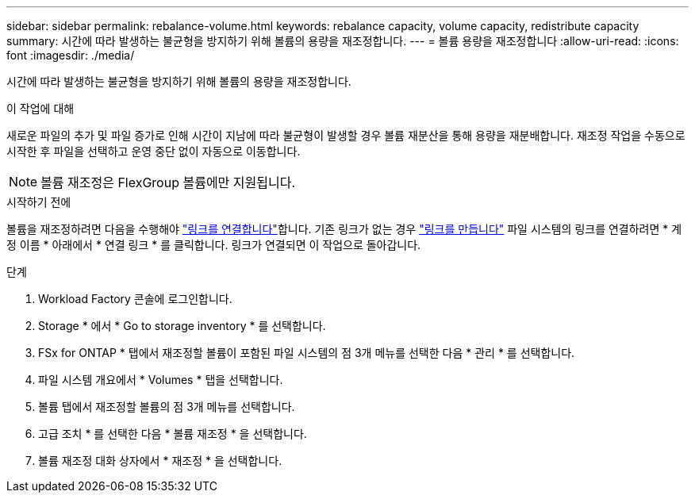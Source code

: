 ---
sidebar: sidebar 
permalink: rebalance-volume.html 
keywords: rebalance capacity, volume capacity, redistribute capacity 
summary: 시간에 따라 발생하는 불균형을 방지하기 위해 볼륨의 용량을 재조정합니다. 
---
= 볼륨 용량을 재조정합니다
:allow-uri-read: 
:icons: font
:imagesdir: ./media/


[role="lead"]
시간에 따라 발생하는 불균형을 방지하기 위해 볼륨의 용량을 재조정합니다.

.이 작업에 대해
새로운 파일의 추가 및 파일 증가로 인해 시간이 지남에 따라 불균형이 발생할 경우 볼륨 재분산을 통해 용량을 재분배합니다. 재조정 작업을 수동으로 시작한 후 파일을 선택하고 운영 중단 없이 자동으로 이동합니다.


NOTE: 볼륨 재조정은 FlexGroup 볼륨에만 지원됩니다.

.시작하기 전에
볼륨을 재조정하려면 다음을 수행해야 link:manage-links.html["링크를 연결합니다"]합니다. 기존 링크가 없는 경우 link:create-link.html["링크를 만듭니다"] 파일 시스템의 링크를 연결하려면 * 계정 이름 * 아래에서 * 연결 링크 * 를 클릭합니다. 링크가 연결되면 이 작업으로 돌아갑니다.

.단계
. Workload Factory 콘솔에 로그인합니다.
. Storage * 에서 * Go to storage inventory * 를 선택합니다.
. FSx for ONTAP * 탭에서 재조정할 볼륨이 포함된 파일 시스템의 점 3개 메뉴를 선택한 다음 * 관리 * 를 선택합니다.
. 파일 시스템 개요에서 * Volumes * 탭을 선택합니다.
. 볼륨 탭에서 재조정할 볼륨의 점 3개 메뉴를 선택합니다.
. 고급 조치 * 를 선택한 다음 * 볼륨 재조정 * 을 선택합니다.
. 볼륨 재조정 대화 상자에서 * 재조정 * 을 선택합니다.

